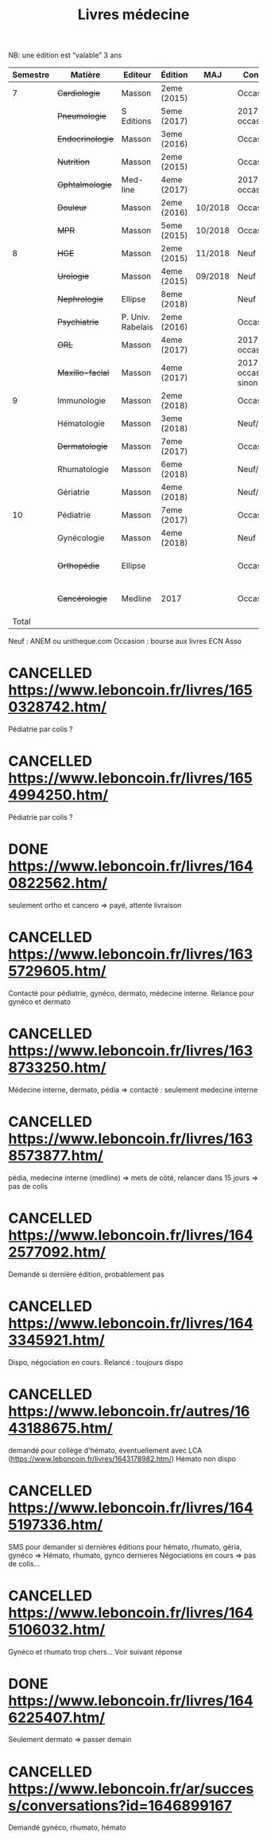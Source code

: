 #+TITLE: Livres médecine
#+TODO: TODO(t) WAITING(w) | DONE(d) CANCELLED(c)
NB: une édition est “valable” 3 ans

| Semestre | Matière          | Editeur           | Édition     | MAJ     | Conclusion                  |  Neuf | Acheté | Notes                   |
|----------+------------------+-------------------+-------------+---------+-----------------------------+-------+--------+-------------------------|
|        7 | +Cardiologie+    | Masson            | 2eme (2015) |         | Occasion                    |    37 |      5 |                         |
|          | +Pneumologie+    | S Editions        | 5eme (2017) |         | 2017 si occasion            |    40 |     37 |                         |
|          | +Endocrinologie+ | Masson            | 3eme (2016) |         | Occasion                    |  39.9 |     25 |                         |
|          | +Nutrition+      | Masson            | 2eme (2015) |         | Occasion                    |    30 |      0 | Prêt d'Olympe           |
|          | +Ophtalmologie+  | Med-line          | 4eme (2017) |         | 2017 si occasion            |    35 |     33 |                         |
|          | +Douleur+        | Masson            | 2eme (2016) | 10/2018 | Occasion                    |    35 |     12 |                         |
|          | +MPR+            | Masson            | 5eme (2015) | 10/2018 | Occasion                    |    32 |      5 |                         |
|----------+------------------+-------------------+-------------+---------+-----------------------------+-------+--------+-------------------------|
|        8 | +HGE+            | Masson            | 2eme (2015) | 11/2018 | Neuf                        |  39.5 |   39.5 |                         |
|          | +Urologie+       | Masson            | 4eme (2015) | 09/2018 | Neuf                        |    36 |     36 |                         |
|          | +Nephrologie+    | Ellipse           | 8eme (2018) |         | Neuf                        |    37 |     37 |                         |
|          | +Psychiatrie+    | P. Univ. Rabelais | 2eme (2016) |         | Occasion                    |    40 |      6 |                         |
|          | +ORL+            | Masson            | 4eme (2017) |         | 2017 si occasion            |    37 |     35 |                         |
|          | +Maxillo-facial+ | Masson            | 4eme (2017) |         | 2017 si occasion neuf sinon |    38 |     36 |                         |
|----------+------------------+-------------------+-------------+---------+-----------------------------+-------+--------+-------------------------|
|        9 | Immunologie      | Masson            | 2eme (2018) |         | Occasion                    |    32 |        |                         |
|          | Hématologie      | Masson            | 3eme (2018) |         | Neuf/occasion               |    38 |        |                         |
|          | +Dermatologie+   | Masson            | 7eme (2017) |         | Occasion ?                  |    39 |     10 |                         |
|          | Rhumatologie     | Masson            | 6eme (2018) |         | Neuf/occasion               |    39 |        |                         |
|          | Gériatrie        | Masson            | 4eme (2018) |         | Neuf/occasion               |    32 |        |                         |
|----------+------------------+-------------------+-------------+---------+-----------------------------+-------+--------+-------------------------|
|       10 | Pédiatrie        | Masson            | 7eme (2017) |         | Occasion                    |    46 |        |                         |
|          | Gynécologie      | Masson            | 4eme (2018) |         | Neuf                        |    42 |        |                         |
|          | +Orthopédie+     | Ellipse           |             |         | Occasion                    |    35 |     20 | avec frais de transport |
|          | +Cancérologie+   | Medline           | 2017        |         | Occasion                    |    39 |     20 | avec frais de transport |
|    Total |                  |                   |             |         |                             | 781.4 |  351.5 |                         |
#+TBLFM: $7=vsum(@3..@-1)::$8=vsum(@3..@-1)

 Neuf : ANEM ou unitheque.com
 Occasion : bourse aux livres ECN Asso

* CANCELLED https://www.leboncoin.fr/livres/1650328742.htm/
Pédiatrie par colis ?
* CANCELLED https://www.leboncoin.fr/livres/1654994250.htm/
Pédiatrie par colis ?
* DONE https://www.leboncoin.fr/livres/1640822562.htm/
  CLOSED: [2019-07-10 Wed 17:06]
  seulement ortho et cancero => payé, attente livraison
* CANCELLED https://www.leboncoin.fr/livres/1635729605.htm/
  CLOSED: [2019-07-11 Thu 19:42]
Contacté pour pédiatrie, gynéco, dermato, médecine interne.
Relance pour gynéco et dermato
* CANCELLED https://www.leboncoin.fr/livres/1638733250.htm/
  Médecine interne, dermato, pédia => contacté : seulement medecine interne
* CANCELLED https://www.leboncoin.fr/livres/1638573877.htm/
  pédia, medecine interne (medline) => mets de côté, relancer dans 15 jours =>
  pas de colis
* CANCELLED https://www.leboncoin.fr/livres/1642577092.htm/
  CLOSED: [2019-07-11 Thu 19:43]
Demandé si dernière édition, probablement pas
* CANCELLED https://www.leboncoin.fr/livres/1643345921.htm/
  Dispo, négociation en cours. Relancé : toujours dispo
* CANCELLED https://www.leboncoin.fr/autres/1643188675.htm/
demandé pour collège d'hémato, éventuellement avec LCA (https://www.leboncoin.fr/livres/1643178982.htm/)
Hémato non dispo
* CANCELLED https://www.leboncoin.fr/livres/1645197336.htm/
SMS pour demander si dernières éditions pour hémato, rhumato, géria, gynéco
=> Hémato, rhumato, gynco dernieres
Négociations en cours
=> pas de colis...
* CANCELLED https://www.leboncoin.fr/livres/1645106032.htm/
Gynéco et rhumato trop chers... Voir suivant réponse
* DONE https://www.leboncoin.fr/livres/1646225407.htm/
Seulement dermato => passer demain
* CANCELLED https://www.leboncoin.fr/ar/success/conversations?id=1646899167
Demandé gynéco, rhumato, hémato

